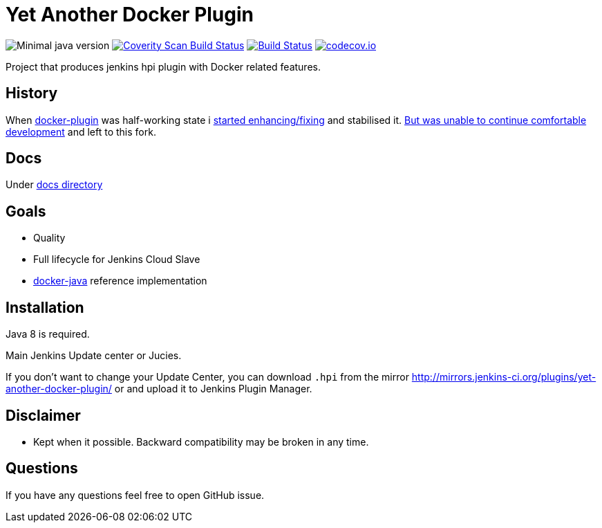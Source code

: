 # Yet Another Docker Plugin

image:https://img.shields.io/badge/java-1.8-yellow.svg["Minimal java version"]
image:https://scan.coverity.com/projects/9176/badge.svg?flat=1["Coverity Scan Build Status", link="https://scan.coverity.com/projects/kostyasha-yet-another-docker-plugin"]
image:https://travis-ci.org/KostyaSha/yet-another-docker-plugin.svg?branch=master["Build Status", link="https://travis-ci.org/KostyaSha/yet-another-docker-plugin"]
image:https://codecov.io/github/KostyaSha/yet-another-docker-plugin/coverage.svg?branch=master["codecov.io", link="https://codecov.io/github/KostyaSha/yet-another-docker-plugin?branch=master"]

Project that produces jenkins hpi plugin with Docker related features.

## History

When https://github.com/jenkinsci/docker-plugin[docker-plugin] was half-working state i https://github.com/jenkinsci/docker-plugin/graphs/contributors[started enhancing/fixing] and stabilised it.
https://github.com/jenkinsci/docker-plugin/issues/235#issuecomment-147975445[But was unable to continue comfortable development] 
and left to this fork.

## Docs

Under link:/docs[docs directory]

## Goals

- Quality
- Full lifecycle for Jenkins Cloud Slave
- https://github.com/docker-java/docker-java[docker-java] reference implementation

## Installation

Java 8 is required.

Main Jenkins Update center or Jucies.

If you don't want to change your Update Center, you can download `.hpi` from the mirror http://mirrors.jenkins-ci.org/plugins/yet-another-docker-plugin/ or and upload it to Jenkins Plugin Manager.

## Disclaimer 

- Kept when it possible. Backward compatibility may be broken in any time.

## Questions

If you have any questions feel free to open GitHub issue.

